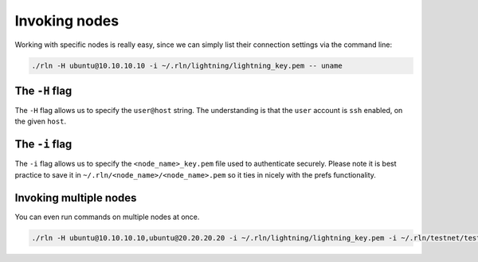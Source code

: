 Invoking nodes
==============

Working with specific nodes is really easy, since we can simply list their connection settings via the command line:

.. code:: bash

    ./rln -H ubuntu@10.10.10.10 -i ~/.rln/lightning/lightning_key.pem -- uname

The ``-H`` flag
---------------

The ``-H`` flag allows us to specify the ``user@host`` string. The understanding is that the ``user`` account is ``ssh`` enabled, on the given ``host``.

The ``-i`` flag
---------------

The ``-i`` flag allows us to specify the ``<node_name>_key.pem`` file used to authenticate securely. Please note it is best practice to save it in ``~/.rln/<node_name>/<node_name>.pem`` so it ties in nicely with the prefs functionality.


Invoking multiple nodes
-----------------------

You can even run commands on multiple nodes at once.

.. code:: bash

    ./rln -H ubuntu@10.10.10.10,ubuntu@20.20.20.20 -i ~/.rln/lightning/lightning_key.pem -i ~/.rln/testnet/testnet_key.pem -- uname

